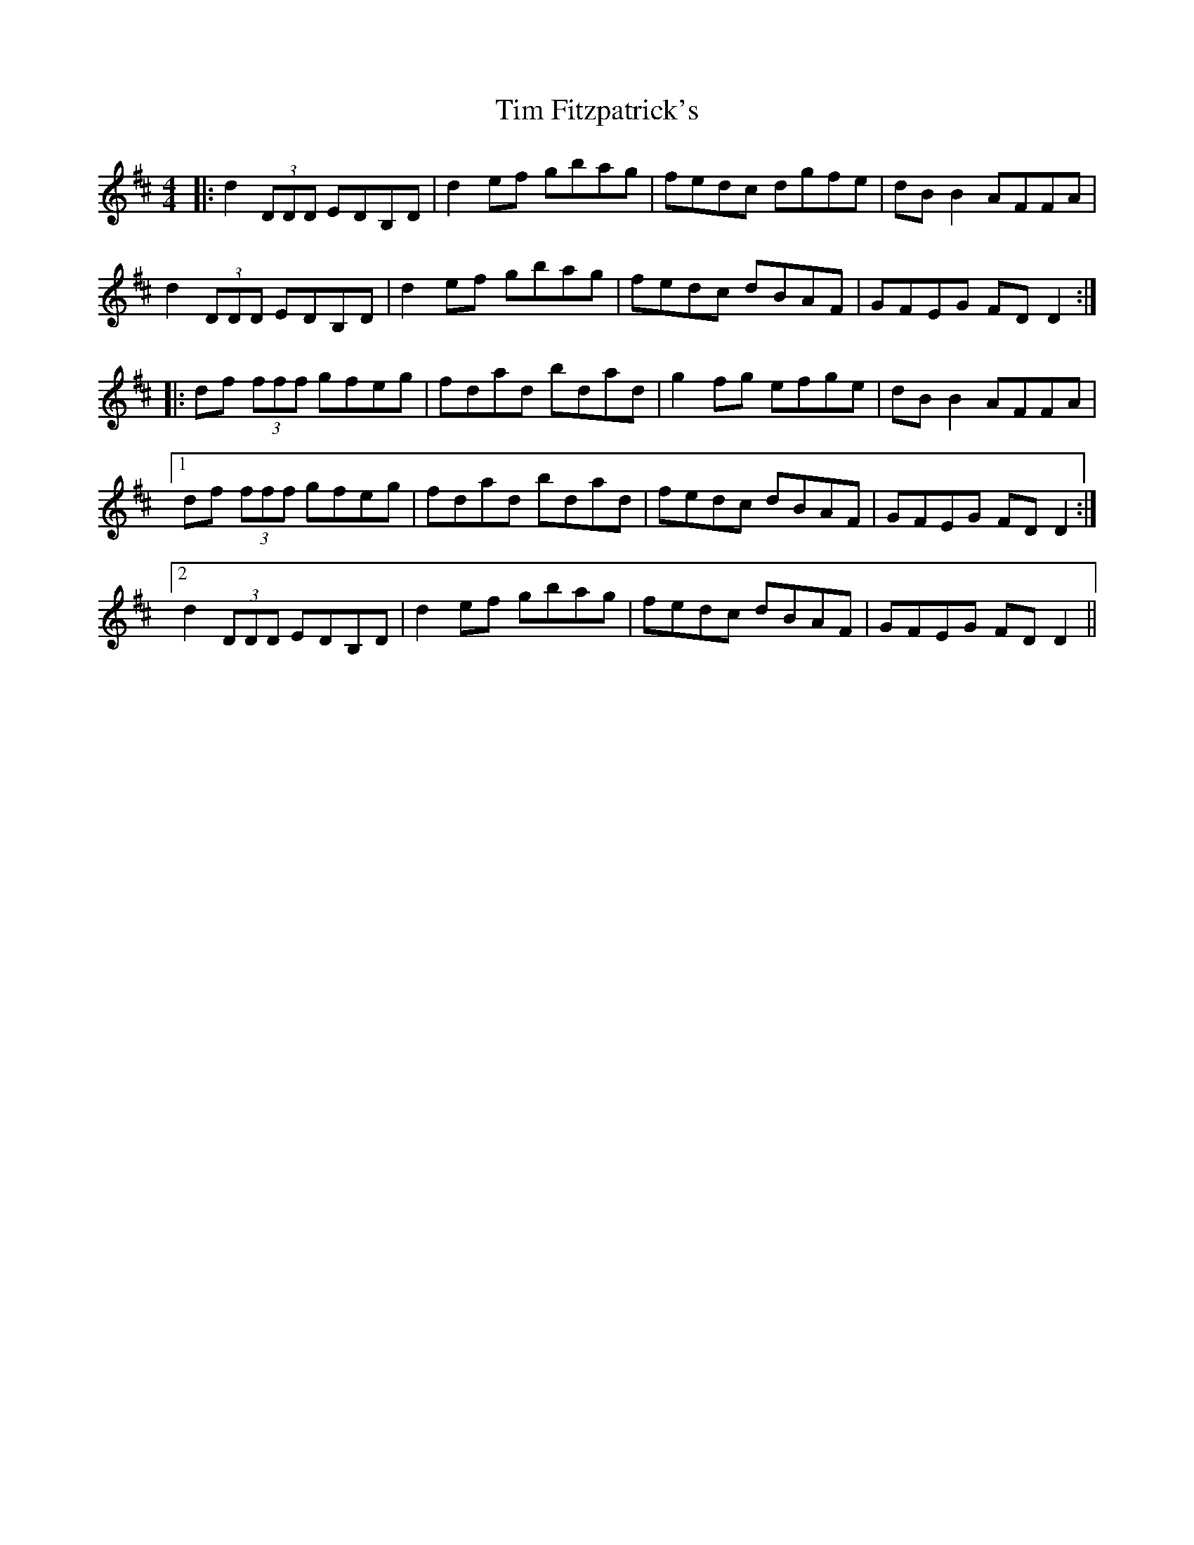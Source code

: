X: 40151
T: Tim Fitzpatrick's
R: reel
M: 4/4
K: Dmajor
|:d2(3DDD EDB,D|d2ef gbag|fedc dgfe|dBB2AFFA|
d2(3DDD EDB,D|d2ef gbag|fedc dBAF|GFEG FDD2:|
|:df (3fff gfeg|fdad bdad|g2fg efge|dBB2 AFFA|
[1df (3fff gfeg|fdad bdad|fedc dBAF|GFEG FDD2:|
[2d2(3DDD EDB,D|d2ef gbag|fedc dBAF|GFEG FDD2||

